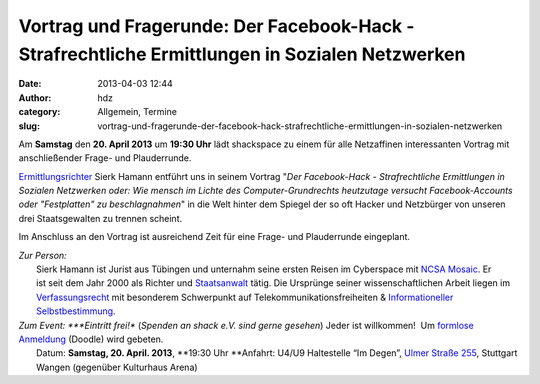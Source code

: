 Vortrag und Fragerunde: Der Facebook-Hack - Strafrechtliche Ermittlungen in Sozialen Netzwerken
###############################################################################################
:date: 2013-04-03 12:44
:author: hdz
:category: Allgemein, Termine
:slug: vortrag-und-fragerunde-der-facebook-hack-strafrechtliche-ermittlungen-in-sozialen-netzwerken

|shack|\ Am **Samstag** den **20. April 2013** um **19:30 Uhr** lädt shackspace zu einem für alle Netzaffinen interessanten Vortrag mit anschließender Frage- und Plauderrunde.

`Ermittlungsrichter <http://de.wikipedia.org/wiki/Ermittlungsrichter>`__
Sierk Hamann entführt uns in seinem Vortrag "*Der Facebook-Hack
- Strafrechtliche Ermittlungen in Sozialen Netzwerken oder: Wie mensch
im Lichte des Computer-Grundrechts heutzutage versucht Facebook-Accounts
oder "Festplatten" zu beschlagnahmen*\ " in die Welt hinter dem Spiegel
der so oft Hacker und Netzbürger von unseren drei Staatsgewalten zu
trennen scheint.

Im Anschluss an den Vortrag ist ausreichend Zeit für eine Frage- und
Plauderrunde eingeplant.

| *Zur Person:*
|  Sierk Hamann ist Jurist aus Tübingen und unternahm seine ersten Reisen im Cyberspace mit `NCSA Mosaic <http://de.wikipedia.org/wiki/NCSA_Mosaic>`__. Er ist seit dem Jahr 2000 als Richter und `Staatsanwalt <http://de.wikipedia.org/wiki/Staatsanwalt>`__ tätig. Die Ursprünge seiner wissenschaftlichen Arbeit liegen im `Verfassungsrecht <http://de.wikipedia.org/wiki/Verfassungsrecht>`__ mit besonderem Schwerpunkt auf Telekommunikationsfreiheiten & `Informationeller Selbstbestimmung <http://de.wikipedia.org/wiki/Informationelle_Selbstbestimmung>`__.

| *Zum Event: *\ **Eintritt frei!** (*Spenden an shack e.V. sind gerne gesehen*) Jeder ist willkommen!  Um `formlose Anmeldung <http://doodle.com/yk4p7dvaiy9qqfdw>`__ (Doodle) wird gebeten.
|  Datum: \ **Samstag, 20. April. 2013**, **19:30 Uhr **\ Anfahrt: U4/U9 Haltestelle “Im Degen”, \ `Ulmer Straße 255 <http://shackspace.de/?page_id=713>`__, Stuttgart Wangen (gegenüber Kulturhaus Arena)

.. |shack| image:: http://shackspace.de/wp-content/uploads/2012/06/shack-150x150.png
   :target: http://shackspace.de/wp-content/uploads/2012/06/shack.png


